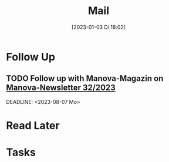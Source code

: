 #+title:      Mail
#+date:       [2023-01-03 Di 18:02]
#+filetags:   :Project:
#+identifier: 20230103T180212
#+CATEGORY: mail

* Follow Up

** TODO Follow up with Manova-Magazin on [[mu4e:msgid:64ce5649133b_75fc9f43802942883d@www-manova.mail][Manova-Newsletter 32/2023]]
SCHEDULED:<2023-08-05 Sa>
DEADLINE: <2023-08-07 Mo>

* Read Later


* Tasks



